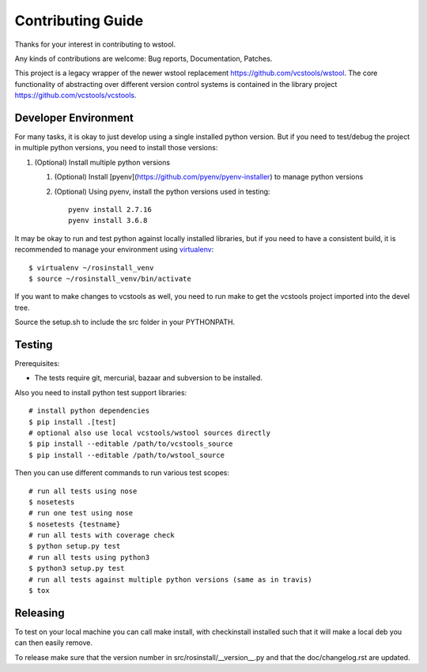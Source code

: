 Contributing Guide
==================

Thanks for your interest in contributing to wstool.

Any kinds of contributions are welcome: Bug reports, Documentation, Patches.

This project is a legacy wrapper of the newer wstool replacement https://github.com/vcstools/wstool. The core functionality of abstracting over different version control systems is contained in the library project https://github.com/vcstools/vcstools.

Developer Environment
---------------------

For many tasks, it is okay to just develop using a single installed python version. But if you need to test/debug the project in multiple python versions, you need to install those versions::

1. (Optional) Install multiple python versions

   1. (Optional) Install [pyenv](https://github.com/pyenv/pyenv-installer) to manage python versions
   2. (Optional) Using pyenv, install the python versions used in testing::

       pyenv install 2.7.16
       pyenv install 3.6.8

It may be okay to run and test python against locally installed libraries, but if you need to have a consistent build, it is recommended to manage your environment using `virtualenv <https://virtualenv.readthedocs.org/en/latest/>`_::

  $ virtualenv ~/rosinstall_venv
  $ source ~/rosinstall_venv/bin/activate


If you want to make changes to vcstools as well, you need to run make to get the vcstools project imported into the devel tree.

Source the setup.sh to include the src folder in your PYTHONPATH.

Testing
-------

Prerequisites:

* The tests require git, mercurial, bazaar and subversion to be installed.

Also you need to install python test support libraries::

  # install python dependencies
  $ pip install .[test]
  # optional also use local vcstools/wstool sources directly
  $ pip install --editable /path/to/vcstools_source
  $ pip install --editable /path/to/wstool_source

Then you can use different commands to run various test scopes::

  # run all tests using nose
  $ nosetests
  # run one test using nose
  $ nosetests {testname}
  # run all tests with coverage check
  $ python setup.py test
  # run all tests using python3
  $ python3 setup.py test
  # run all tests against multiple python versions (same as in travis)
  $ tox
  

Releasing
---------

To test on your local machine you can call make install, with checkinstall installed such that it will make a local deb you can then easily remove.

To release make sure that the version number in src/rosinstall/__version__.py and that the doc/changelog.rst are updated.

